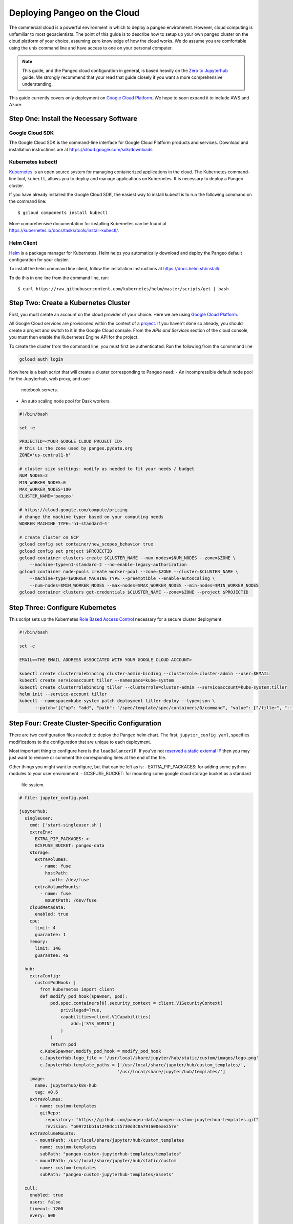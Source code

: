 .. _cloud:

Deploying Pangeo on the Cloud
=============================

The commercial cloud is a powerful environment in which to deploy a pangeo environment.
However, cloud computing is unfamiliar to most geoscientists.
The point of this guide is to describe how to setup up your own pangeo cluster
on the cloud platform of your choice, assuming zero knowledge of how the cloud works.
We do assume you are comfortable using the unix command line and have access
to one on your personal computer.

.. Note::

  This guide, and the Pangeo cloud configuration in general, is based heavily
  on the `Zero to Jupyterhub`_ guide. We strongly recommend that your read
  that guide closely if you want a more comprehensive understanding.

This guide currently covers only deployment on `Google Cloud Platform`_.
We hope to soon expand it to include AWS and Azure.


Step One: Install the Necessary Software
----------------------------------------

.. _google-cloud-sdk:

Google Cloud SDK
~~~~~~~~~~~~~~~~

The Google Cloud SDK is the command-line interface for Google Cloud Platform
products and services. Download and installation instructions are at
https://cloud.google.com/sdk/downloads.

Kubernetes kubectl
~~~~~~~~~~~~~~~~~~

Kubernetes_ is an open source system for managing containerized applications in
the cloud. The Kubernetes command-line tool, ``kubectl``, allows you to deploy
and manage applications on Kubernetes. It is necessary to deploy a Pangeo
cluster.

If you have already installed the Google Cloud SDK, the easiest way to install
kubectl is to run the following command on the command line::

  $ gcloud components install kubectl

More comprehensive documentation for installing Kubernetes can be found at
https://kubernetes.io/docs/tasks/tools/install-kubectl/.

Helm Client
~~~~~~~~~~~

Helm_ is a package manager for Kubernetes. Helm helps you automatically download
and deploy the Pangeo default configuration for your cluster.

To install the helm command line client, follow the installation instructions at
https://docs.helm.sh/install/.

To do this in one line from the command line, run::

  $ curl https://raw.githubusercontent.com/kubernetes/helm/master/scripts/get | bash


Step Two: Create a Kubernetes Cluster
-------------------------------------

First, you must create an account on the cloud provider of your choice.
Here we are using `Google Cloud Platform`_.

All Google Cloud services are provisioned within the context of a
`project <https://cloud.google.com/resource-manager/docs/creating-managing-projects>`_.
If you haven't done so already, you should create a project and switch to it
in the Google Cloud console.
From the *APIs and Services* section of the cloud console, you must then
enable the Kubernetes Engine API for the project.

To create the cluster from the command line, you must first be authenticated.
Run the following from the commmand line

.. code-block:: bash

  gcloud auth login

Now here is a bash script that will create a cluster corresponding to Pangeo
need:
- An incompressible default node pool for the Jupyterhub, web proxy, and user
  notebook servers.
- An auto scaling node pool for Dask workers.

.. code-block:: bash

  #!/bin/bash

  set -e

  PROJECTID=<YOUR GOOGLE CLOUD PROJECT ID>
  # this is the zone used by pangeo.pydata.org
  ZONE='us-central1-b'

  # cluster size settings: modify as needed to fit your needs / budget
  NUM_NODES=2
  MIN_WORKER_NODES=0
  MAX_WORKER_NODES=100
  CLUSTER_NAME='pangeo'

  # https://cloud.google.com/compute/pricing
  # change the machine typer based on your computing needs
  WORKER_MACHINE_TYPE='n1-standard-4'

  # create cluster on GCP
  gcloud config set container/new_scopes_behavior true
  gcloud config set project $PROJECTID
  gcloud container clusters create $CLUSTER_NAME --num-nodes=$NUM_NODES --zone=$ZONE \
      --machine-type=n1-standard-2 --no-enable-legacy-authorization
  gcloud container node-pools create worker-pool --zone=$ZONE --cluster=$CLUSTER_NAME \
      --machine-type=$WORKER_MACHINE_TYPE --preemptible --enable-autoscaling \
      --num-nodes=$MIN_WORKER_NODES --max-nodes=$MAX_WORKER_NODES --min-nodes=$MIN_WORKER_NODES
  gcloud container clusters get-credentials $CLUSTER_NAME --zone=$ZONE --project $PROJECTID


Step Three: Configure Kubernetes
--------------------------------

This script sets up the Kubernetes `Role Based Access Control
<https://kubernetes.io/docs/reference/access-authn-authz/rbac/>`_
necessary for a secure cluster deployment.

.. code-block:: bash

  #!/bin/bash

  set -e

  EMAIL=<THE EMAIL ADDRESS ASSOCIATED WITH YOUR GOOGLE CLOUD ACCOUNT>

  kubectl create clusterrolebinding cluster-admin-binding --clusterrole=cluster-admin --user=$EMAIL
  kubectl create serviceaccount tiller --namespace=kube-system
  kubectl create clusterrolebinding tiller --clusterrole=cluster-admin --serviceaccount=kube-system:tiller
  helm init --service-account tiller
  kubectl --namespace=kube-system patch deployment tiller-deploy --type=json \
        --patch='[{"op": "add", "path": "/spec/template/spec/containers/0/command", "value": ["/tiller", "--listen=localhost:44134"]}]'


Step Four: Create Cluster-Specific Configuration
------------------------------------------------

There are two configuration files needed to deploy the Pangeo helm chart.
The first, ``jupyter_config.yaml``, specifies modifications to the
configuration that are unique to each deployment. 

Most important thing to configure here is the  ``loadBalancerIP``. If you've
not `reserved a static external IP 
<https://cloud.google.com/compute/docs/ip-addresses/reserve-static-external-ip-address>`_
then you may just want to remove or comment the corresponding lines at the end
of the file.

Other things you might want to configure, but that can be left as is:
- EXTRA_PIP_PACKAGES: for adding some python modules to your user environment.
- GCSFUSE_BUCKET: for mounting some google cloud storage bucket as a standard
  file system.

.. code-block:: yaml

  # file: jupyter_config.yaml

  jupyterhub:
    singleuser:
      cmd: ['start-singleuser.sh']
      extraEnv:
        EXTRA_PIP_PACKAGES: >-
        GCSFUSE_BUCKET: pangeo-data
      storage:
        extraVolumes:
          - name: fuse
            hostPath:
              path: /dev/fuse
        extraVolumeMounts:
          - name: fuse
            mountPath: /dev/fuse
      cloudMetadata:
        enabled: true
      cpu:
        limit: 4
        guarantee: 1
      memory:
        limit: 14G
        guarantee: 4G

    hub:
      extraConfig:
        customPodHook: |
          from kubernetes import client
          def modify_pod_hook(spawner, pod):
              pod.spec.containers[0].security_context = client.V1SecurityContext(
                  privileged=True,
                  capabilities=client.V1Capabilities(
                      add=['SYS_ADMIN']
                  )
              )
              return pod
          c.KubeSpawner.modify_pod_hook = modify_pod_hook
          c.JupyterHub.logo_file = '/usr/local/share/jupyter/hub/static/custom/images/logo.png'
          c.JupyterHub.template_paths = ['/usr/local/share/jupyter/hub/custom_templates/',
                                        '/usr/local/share/jupyter/hub/templates/']
      image:
        name: jupyterhub/k8s-hub
        tag: v0.6
      extraVolumes:
        - name: custom-templates
          gitRepo:
            repository: "https://github.com/pangeo-data/pangeo-custom-jupyterhub-templates.git"
            revision: "b09721bb1a1248dc115730d3c8a791600eae257e"
      extraVolumeMounts:
        - mountPath: /usr/local/share/jupyter/hub/custom_templates
          name: custom-templates
          subPath: "pangeo-custom-jupyterhub-templates/templates"
        - mountPath: /usr/local/share/jupyter/hub/static/custom
          name: custom-templates
          subPath: "pangeo-custom-jupyterhub-templates/assets"

    cull:
      enabled: true
      users: false
      timeout: 1200
      every: 600

    # this section specifies the IP address for pangeo.pydata.org
    # remove or change for a custom cluster
    proxy:
      service:
        loadBalancerIP: 35.224.8.169

The other file is ``secret_config.yaml``, which specifies cluster specific
encryption tokens. The jupyterhub proxy secret token is just a random hash, 
which you can generate as follows.

.. code-block:: bash

  $ openssl rand -hex 32

Pangeo.pydata.org uses `GitHub OAuth Callback
<https://help.github.com/enterprise/2.13/admin/guides/user-management/using-github-oauth/>`_
to authenticate users. The ``clientSecret`` token needs to be obtained via
github. 

This authentication method needs an IP or domain name to work, if you
didn't specify the IP in ``jupyter_config.yaml``, then you'll need to deploy
Helm chart with incorrect values here first, get the ``EXTERNAL-IP`` value
of your service proxy, modify the secret_config.yaml file with this value 
(and the Github OAuth configuration), and then upgrade the cluster with Helm. 
All of this is described in `Step Five: Deploy Helm Chart`_.

Alternatively, you can also change authentication method, see 
`Zero to Jupyterhub`_ guide for more information on that.

.. code-block:: yaml

  # file: secret_config.yaml

  jupyterhub:
    proxy:
      secretToken: <SECRET>

    # comment this out if not using github authentication
    auth:
      type: github
      github:
        clientId: "2cb5e09d5733ff2e6ae3"
        clientSecret: <SECRET>
        callbackUrl: "http://pangeo.pydata.org/hub/oauth_callback"
      admin:
        access: true
        users:
          - mrocklin
          - jhamman
          - rabernat
          - yuvipanda
          - choldgraf
          - jacobtomlinson


Step Five: Deploy Helm Chart
----------------------------

The following script deploy the last Pangeo chart on your Kubernetes cluster.

If you want to use a specific version, check `Pangeo Helm Chart
<https://pangeo-data.github.io/helm-chart/>`_ for the version you want.
You can then add a ``--version=0.1.1-a14d55b`` argument to ``helm install``
command, only keeping the last part of the realease, without ``pangeo-v``.

.. code-block:: bash

  #!/bin/bash

  set -e

  helm repo add pangeo https://pangeo-data.github.io/helm-chart/
  helm repo update

  helm install pangeo/pangeo --namespace=pangeo --name=jupyter \
     -f secret_config.yaml -f jupyter_config.yaml
  
  # helm install pangeo/pangeo --namespace=pangeo --name=jupyter \
  #   --version=0.1.1-a14d55b \
  #   -f secret_config.yaml -f jupyter_config.yaml


If you have not specified a static IP address in your configuration, the
jupyterhub will come up at a random IP address. To get the address, run the
command

.. code-block:: bash

   kubectl --namespace=pangeo get svc proxy-public

Here's what we see for pangeo.pydata.org when we run this commmand::

  NAME           TYPE           CLUSTER-IP      EXTERNAL-IP    PORT(S)        AGE
  proxy-public   LoadBalancer   10.23.255.193   35.224.8.169   80:30442/TCP   18d

The ``EXTERNAL-IP`` value is the address of the hub.

Upgrade Cluster
---------------

If you want to change the configuration, or to upgrade the cluster to a new
version of the Helm Chart, run the following commmand (if you are just updating
jupyterhub authentication IP, ``--force`` and ``--recreate-pods`` are not
needed)

.. code-block:: bash

  $ helm upgrade --force --recreate-pods jupyter pangeo/pangeo \
     --version=$VERSION \
     -f secret_config.yaml -f jupyter_config.yaml


Pangeo Helm Chart and Docker Images
-----------------------------------

Pangeo maintains its own Helm_ Chart and Docker_ images. These hold the
default configuration for a Pangeo cloud deployment. These items live in
the Pangeo helm-chart repository:

- https://github.com/pangeo-data/helm-chart


.. _Zero to Jupyterhub: https://zero-to-jupyterhub-with-kubernetes.readthedocs.io/en/latest/
.. _Google Cloud Platform: https://cloud.google.com/
.. _Kubernetes: https://kubernetes.io/docs/home/
.. _Helm: https://docs.helm.sh/
.. _Docker: https://docker.com/
